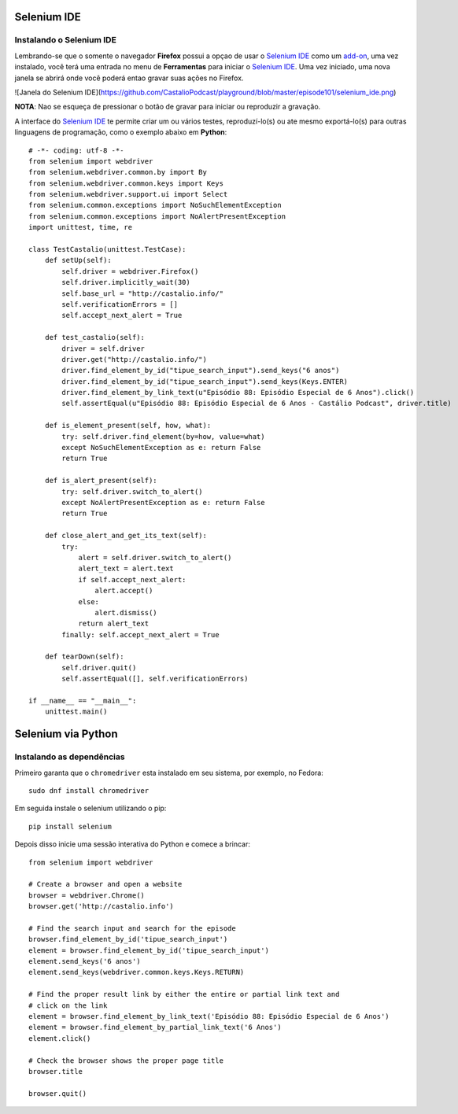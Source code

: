 Selenium IDE
============

Instalando o Selenium IDE
-------------------------

Lembrando-se que o somente o navegador **Firefox** possui a opçao de usar o `Selenium IDE`_ 
como um `add-on`_, uma vez instalado, você terá uma entrada no menu de **Ferramentas** para 
iniciar o `Selenium IDE`_. Uma vez iniciado, uma nova janela se abrirá onde você poderá 
entao gravar suas ações no Firefox.

![Janela do Selenium IDE](https://github.com/CastalioPodcast/playground/blob/master/episode101/selenium_ide.png)

**NOTA**: Nao se esqueça de pressionar o botão de gravar para iniciar ou reproduzir a gravação.

A interface do `Selenium IDE`_ te permite criar um ou vários testes, reproduzí-lo(s) ou ate mesmo exportá-lo(s) para outras linguagens de programação, como o exemplo abaixo em **Python**::

    # -*- coding: utf-8 -*-
    from selenium import webdriver
    from selenium.webdriver.common.by import By
    from selenium.webdriver.common.keys import Keys
    from selenium.webdriver.support.ui import Select
    from selenium.common.exceptions import NoSuchElementException
    from selenium.common.exceptions import NoAlertPresentException
    import unittest, time, re

    class TestCastalio(unittest.TestCase):
        def setUp(self):
            self.driver = webdriver.Firefox()
            self.driver.implicitly_wait(30)
            self.base_url = "http://castalio.info/"
            self.verificationErrors = []
            self.accept_next_alert = True

        def test_castalio(self):
            driver = self.driver
            driver.get("http://castalio.info/")
            driver.find_element_by_id("tipue_search_input").send_keys("6 anos")
            driver.find_element_by_id("tipue_search_input").send_keys(Keys.ENTER)
            driver.find_element_by_link_text(u"Episódio 88: Episódio Especial de 6 Anos").click()
            self.assertEqual(u"Episódio 88: Episódio Especial de 6 Anos - Castálio Podcast", driver.title)

        def is_element_present(self, how, what):
            try: self.driver.find_element(by=how, value=what)
            except NoSuchElementException as e: return False
            return True

        def is_alert_present(self):
            try: self.driver.switch_to_alert()
            except NoAlertPresentException as e: return False
            return True

        def close_alert_and_get_its_text(self):
            try:
                alert = self.driver.switch_to_alert()
                alert_text = alert.text
                if self.accept_next_alert:
                    alert.accept()
                else:
                    alert.dismiss()
                return alert_text
            finally: self.accept_next_alert = True

        def tearDown(self):
            self.driver.quit()
            self.assertEqual([], self.verificationErrors)

    if __name__ == "__main__":
        unittest.main()



Selenium via Python
===================

Instalando as dependências
--------------------------

Primeiro garanta que o ``chromedriver`` esta instalado em seu sistema, por
exemplo, no Fedora::

    sudo dnf install chromedriver

Em seguida instale o selenium utilizando o pip::

    pip install selenium

Depois disso inicie uma sessão interativa do Python e comece a brincar::


    from selenium import webdriver

    # Create a browser and open a website
    browser = webdriver.Chrome()
    browser.get('http://castalio.info')

    # Find the search input and search for the episode
    browser.find_element_by_id('tipue_search_input')
    element = browser.find_element_by_id('tipue_search_input')
    element.send_keys('6 anos')
    element.send_keys(webdriver.common.keys.Keys.RETURN)

    # Find the proper result link by either the entire or partial link text and
    # click on the link
    element = browser.find_element_by_link_text('Episódio 88: Episódio Especial de 6 Anos')
    element = browser.find_element_by_partial_link_text('6 Anos')
    element.click()

    # Check the browser shows the proper page title
    browser.title

    browser.quit()

.. Links:
.. _Selenium IDE: http://docs.seleniumhq.org/projects/ide/
.. _add-on: https://addons.mozilla.org/en-US/firefox/addon/selenium-ide/
